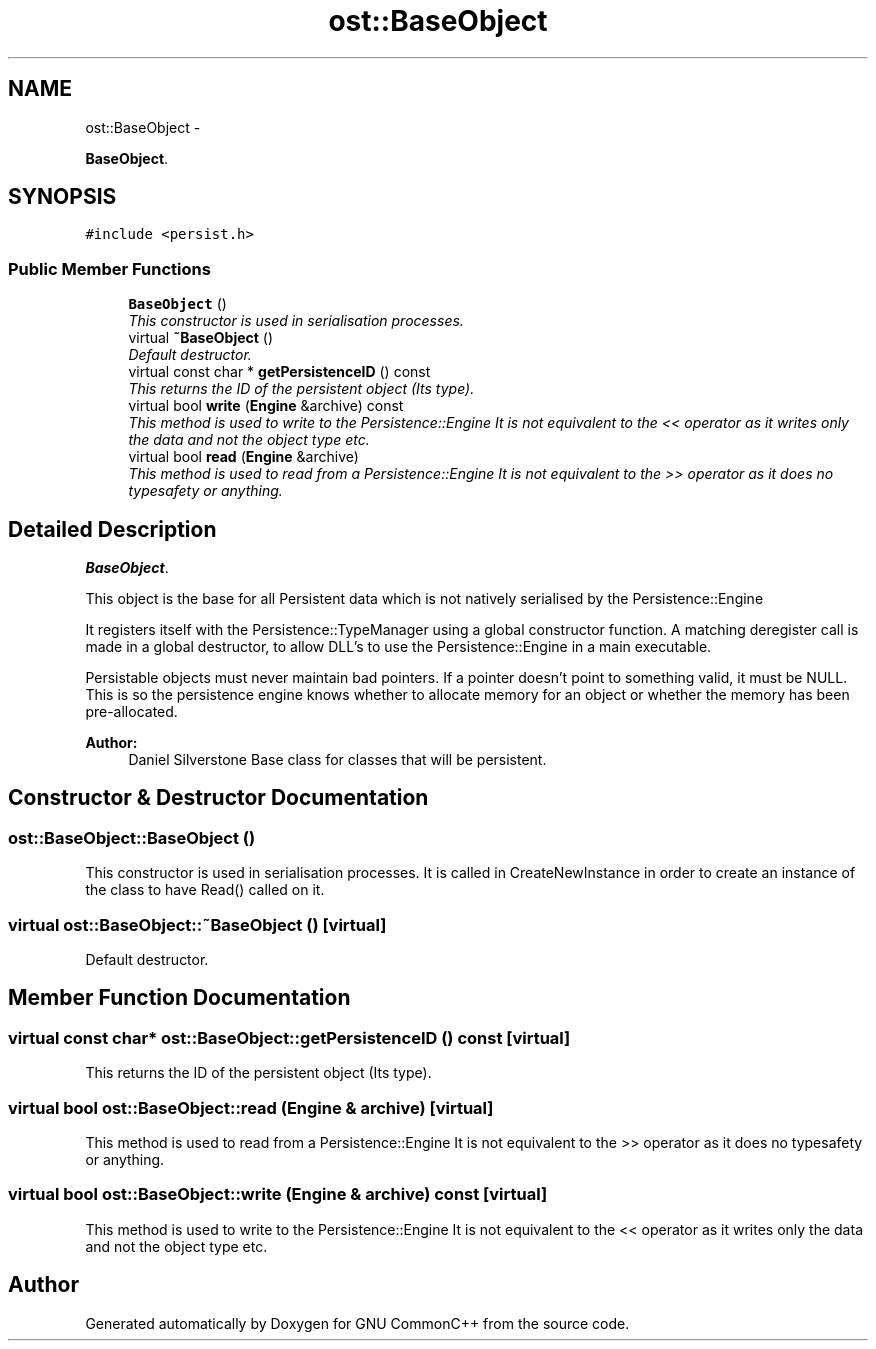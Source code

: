.TH "ost::BaseObject" 3 "2 May 2010" "GNU CommonC++" \" -*- nroff -*-
.ad l
.nh
.SH NAME
ost::BaseObject \- 
.PP
\fBBaseObject\fP.  

.SH SYNOPSIS
.br
.PP
.PP
\fC#include <persist.h>\fP
.SS "Public Member Functions"

.in +1c
.ti -1c
.RI "\fBBaseObject\fP ()"
.br
.RI "\fIThis constructor is used in serialisation processes. \fP"
.ti -1c
.RI "virtual \fB~BaseObject\fP ()"
.br
.RI "\fIDefault destructor. \fP"
.ti -1c
.RI "virtual const char * \fBgetPersistenceID\fP () const "
.br
.RI "\fIThis returns the ID of the persistent object (Its type). \fP"
.ti -1c
.RI "virtual bool \fBwrite\fP (\fBEngine\fP &archive) const "
.br
.RI "\fIThis method is used to write to the Persistence::Engine It is not equivalent to the << operator as it writes only the data and not the object type etc. \fP"
.ti -1c
.RI "virtual bool \fBread\fP (\fBEngine\fP &archive)"
.br
.RI "\fIThis method is used to read from a Persistence::Engine It is not equivalent to the >> operator as it does no typesafety or anything. \fP"
.in -1c
.SH "Detailed Description"
.PP 
\fBBaseObject\fP. 

This object is the base for all Persistent data which is not natively serialised by the Persistence::Engine
.PP
It registers itself with the Persistence::TypeManager using a global constructor function. A matching deregister call is made in a global destructor, to allow DLL's to use the Persistence::Engine in a main executable.
.PP
Persistable objects must never maintain bad pointers. If a pointer doesn't point to something valid, it must be NULL. This is so the persistence engine knows whether to allocate memory for an object or whether the memory has been pre-allocated.
.PP
\fBAuthor:\fP
.RS 4
Daniel Silverstone Base class for classes that will be persistent. 
.RE
.PP

.SH "Constructor & Destructor Documentation"
.PP 
.SS "ost::BaseObject::BaseObject ()"
.PP
This constructor is used in serialisation processes. It is called in CreateNewInstance in order to create an instance of the class to have Read() called on it. 
.SS "virtual ost::BaseObject::~BaseObject ()\fC [virtual]\fP"
.PP
Default destructor. 
.SH "Member Function Documentation"
.PP 
.SS "virtual const char* ost::BaseObject::getPersistenceID () const\fC [virtual]\fP"
.PP
This returns the ID of the persistent object (Its type). 
.SS "virtual bool ost::BaseObject::read (\fBEngine\fP & archive)\fC [virtual]\fP"
.PP
This method is used to read from a Persistence::Engine It is not equivalent to the >> operator as it does no typesafety or anything. 
.SS "virtual bool ost::BaseObject::write (\fBEngine\fP & archive) const\fC [virtual]\fP"
.PP
This method is used to write to the Persistence::Engine It is not equivalent to the << operator as it writes only the data and not the object type etc. 

.SH "Author"
.PP 
Generated automatically by Doxygen for GNU CommonC++ from the source code.
